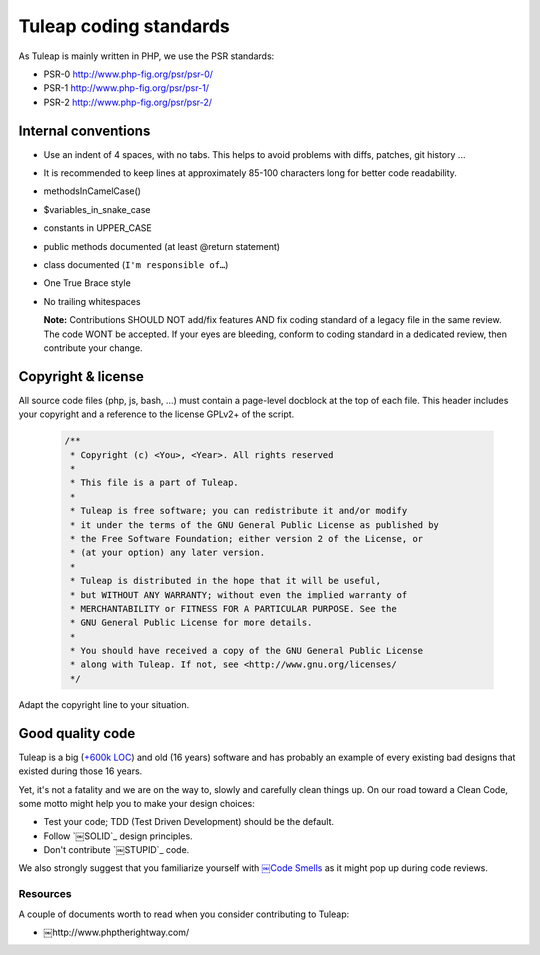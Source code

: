 Tuleap coding standards
=======================

As Tuleap is mainly written in PHP, we use the PSR standards:

* PSR-0 http://www.php-fig.org/psr/psr-0/
* PSR-1 http://www.php-fig.org/psr/psr-1/
* PSR-2 http://www.php-fig.org/psr/psr-2/

Internal conventions
--------------------

* Use an indent of 4 spaces, with no tabs. This helps to avoid problems with diffs, patches, git history ...
* It is recommended to keep lines at approximately 85-100 characters long for better code readability.
* methodsInCamelCase()
* $variables_in_snake_case
* constants in UPPER_CASE
* public methods documented (at least @return statement)
* class documented (``I'm responsible of…``)
* One True Brace style
* No trailing whitespaces

  **Note:** Contributions SHOULD NOT add/fix features AND fix coding standard of a legacy file in the same review. 
  The code WONT be accepted. If your eyes are bleeding, conform to coding standard in a dedicated review, then 
  contribute your change.

Copyright & license
-------------------

All source code files (php, js, bash, ...) must contain a page-level docblock at the top of each file. 
This header includes your copyright and a reference to the license GPLv2+ of the script.

  .. code-block:: php

    /**
     * Copyright (c) <You>, <Year>. All rights reserved
     *
     * This file is a part of Tuleap.
     *
     * Tuleap is free software; you can redistribute it and/or modify
     * it under the terms of the GNU General Public License as published by
     * the Free Software Foundation; either version 2 of the License, or
     * (at your option) any later version.
     *
     * Tuleap is distributed in the hope that it will be useful,
     * but WITHOUT ANY WARRANTY; without even the implied warranty of
     * MERCHANTABILITY or FITNESS FOR A PARTICULAR PURPOSE. See the
     * GNU General Public License for more details.
     *
     * You should have received a copy of the GNU General Public License
     * along with Tuleap. If not, see <http://www.gnu.org/licenses/
     */

Adapt the copyright line to your situation.

Good quality code
-----------------

Tuleap is a big (`+600k LOC`_) and old (16 years) software and has probably an example of every existing bad designs that existed during those 16 years.

Yet, it's not a fatality and we are on the way to, slowly and carefully clean things up. On our road toward a Clean Code, some motto might help you to make your design choices:

- Test your code; TDD (Test Driven Development) should be the default.
- Follow `￼SOLID`_ design principles.
- Don't contribute `￼STUPID`_ code.

We also strongly suggest that you familiarize yourself with `￼Code Smells`_ as it might pop up during code reviews.

Resources
~~~~~~~~~

A couple of documents worth to read when you consider contributing to Tuleap:

- ￼http://www.phptherightway.com/

.. _`+600k LOC`: https://www.openhub.net/p/tuleap/analyses/latest/languages_summary
.. _`SOLID`: http://www.python.org/
.. _`STUPID`: http://nikic.github.io/2011/12/27/Dont-be-STUPID-GRASP-SOLID.html
.. _`￼Code Smells`: http://blog.codinghorror.com/code-smells/
